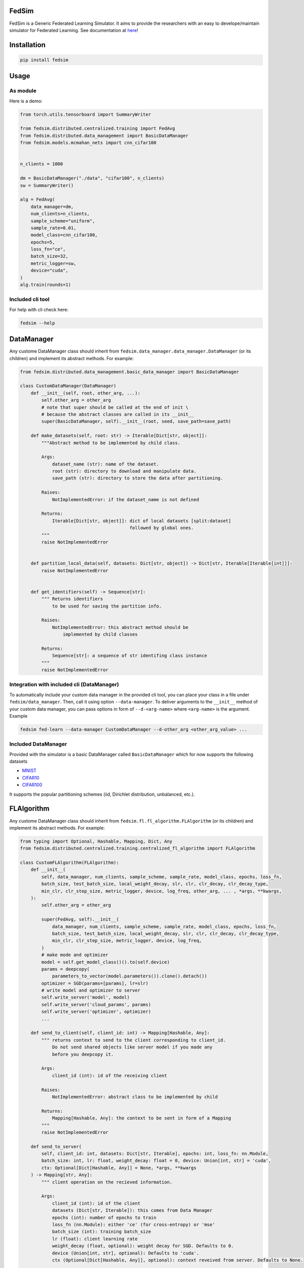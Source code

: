 FedSim
======

.. image:: https://github.com/fedsim-dev/fedsim/actions/workflows/github-actions.yml/badge.svg
    :alt: GitHub Actions Build Status
    :target: https://github.com/fedsim-dev/fedsim/actions

.. image:: https://img.shields.io/pypi/v/fedsim.svg
    :alt: PyPI Package latest release
    :target: https://pypi.org/project/fedsim

.. image:: https://readthedocs.org/projects/fedsim/badge/?version=stable
    :target: https://fedsim.readthedocs.io/en/latest/?badge=stable

.. image:: https://img.shields.io/pypi/wheel/fedsim.svg
    :alt: PyPI Wheel
    :target: https://pypi.org/project/fedsim

.. image:: https://img.shields.io/pypi/pyversions/fedsim.svg
    :alt: Supported versions
    :target: https://pypi.org/project/fedsim

.. image:: https://img.shields.io/pypi/implementation/fedsim.svg
    :alt: Supported implementations
    :target: https://pypi.org/project/fedsim

.. image:: https://codecov.io/gh/fedsim-dev/fedsim/branch/main/graph/badge.svg
    :target: https://codecov.io/gh/fedsim-dev/fedsim

.. image:: https://readthedocs.org/projects/fedsim/badge/?version=latest
    :target: https://fedsim.readthedocs.io/en/latest/?badge=latest
    :alt: Documentation Status

.. image:: https://img.shields.io/badge/code%20style-black-000000.svg
    :target: https://github.com/psf/black

FedSim is a Generic Federated Learning Simulator. It aims to provide the researchers with an easy to develope/maintain simulator for Federated Learning. See documentation at `here <https://fedsim.readthedocs.io/en/main/>`_!


Installation
============

.. code-block:: bash

   pip install fedsim

Usage
=====

As module
---------

Here is a demo:

.. code-block:: python

    from torch.utils.tensorboard import SummaryWriter

    from fedsim.distributed.centralized.training import FedAvg
    from fedsim.distributed.data_management import BasicDataManager
    from fedsim.models.mcmahan_nets import cnn_cifar100


    n_clients = 1000

    dm = BasicDataManager("./data", "cifar100", n_clients)
    sw = SummaryWriter()

    alg = FedAvg(
        data_manager=dm,
        num_clients=n_clients,
        sample_scheme="uniform",
        sample_rate=0.01,
        model_class=cnn_cifar100,
        epochs=5,
        loss_fn="ce",
        batch_size=32,
        metric_logger=sw,
        device="cuda",
    )
    alg.train(rounds=1)


Included cli tool
-----------------

For help with cli check here:

.. code-block:: bash

   fedsim --help

DataManager
===========

Any custome DataManager class should inherit from ``fedsim.data_manager.data_manager.DataManager`` (or its children) and implement its abstract methods. For example:

.. code-block:: python

   from fedsim.distributed.data_management.basic_data_manager import BasicDataManager

   class CustomDataManager(DataManager)
       def __init__(self, root, other_arg, ...):
           self.other_arg = other_arg
           # note that super should be called at the end of init \
           # because the abstract classes are called in its __init__
           super(BasicDataManager, self).__init__(root, seed, save_path=save_path)

       def make_datasets(self, root: str) -> Iterable[Dict[str, object]]:
           """Abstract method to be implemented by child class.

           Args:
               dataset_name (str): name of the dataset.
               root (str): directory to download and manipulate data.
               save_path (str): directory to store the data after partitioning.

           Raises:
               NotImplementedError: if the dataset_name is not defined

           Returns:
               Iterable[Dict[str, object]]: dict of local datasets [split:dataset]
                                            followed by global ones.
           """
           raise NotImplementedError


       def partition_local_data(self, datasets: Dict[str, object]) -> Dict[str, Iterable[Iterable[int]]]:
           raise NotImplementedError


       def get_identifiers(self) -> Sequence[str]:
           """ Returns identifiers
               to be used for saving the partition info.

           Raises:
               NotImplementedError: this abstract method should be
                   implemented by child classes

           Returns:
               Sequence[str]: a sequence of str identifing class instance
           """
           raise NotImplementedError

Integration with included cli (DataManager)
-------------------------------------------

To automatically include your custom data manager in the provided cli tool, you can place your class in a file under ``fedsim/data_manager``. Then, call it using option ``--data-manager``. To deliver arguments to the ``__init__`` method of your custom data manager, you can pass options in form of ``--d-<arg-name>`` where ``<arg-name>`` is the argument. Example

.. code-block:: bash

   fedsim fed-learn --data-manager CustomDataManager --d-other_arg <other_arg_value> ...

Included DataManager
--------------------

Provided with the simulator is a basic DataManager called ``BasicDataManager`` which for now supports the following datasets


* `MNIST <http://yann.lecun.com/exdb/mnist/>`_
* `CIFAR10 <https://www.cs.toronto.edu/~kriz/cifar.html>`_
* `CIFAR100 <https://www.cs.toronto.edu/~kriz/cifar.html>`_

It supports the popular partitioning schemes (iid, Dirichlet distribution, unbalanced, etc.).

FLAlgorithm
===========

Any custome DataManager class should inherit from ``fedsim.fl.fl_algorithm.FLAlgorithm`` (or its children) and implement its abstract methods. For example:

.. code-block:: python

   from typing import Optional, Hashable, Mapping, Dict, Any
   from fedsim.distributed.centralized.training.centralized_fl_algorithm import FLAlgorithm

   class CustomFLAlgorithm(FLAlgorithm):
       def __init__(
           self, data_manager, num_clients, sample_scheme, sample_rate, model_class, epochs, loss_fn,
           batch_size, test_batch_size, local_weight_decay, slr, clr, clr_decay, clr_decay_type,
           min_clr, clr_step_size, metric_logger, device, log_freq, other_arg, ... , *args, **kwargs,
       ):
           self.other_arg = other_arg

           super(FedAvg, self).__init__(
               data_manager, num_clients, sample_scheme, sample_rate, model_class, epochs, loss_fn,
               batch_size, test_batch_size, local_weight_decay, slr, clr, clr_decay, clr_decay_type,
               min_clr, clr_step_size, metric_logger, device, log_freq,
           )
           # make mode and optimizer
           model = self.get_model_class()().to(self.device)
           params = deepcopy(
               parameters_to_vector(model.parameters()).clone().detach())
           optimizer = SGD(params=[params], lr=slr)
           # write model and optimizer to server
           self.write_server('model', model)
           self.write_server('cloud_params', params)
           self.write_server('optimizer', optimizer)
           ...

       def send_to_client(self, client_id: int) -> Mapping[Hashable, Any]:
           """ returns context to send to the client corresponding to client_id.
               Do not send shared objects like server model if you made any
               before you deepcopy it.

           Args:
               client_id (int): id of the receiving client

           Raises:
               NotImplementedError: abstract class to be implemented by child

           Returns:
               Mapping[Hashable, Any]: the context to be sent in form of a Mapping
           """
           raise NotImplementedError

       def send_to_server(
           self, client_id: int, datasets: Dict[str, Iterable], epochs: int, loss_fn: nn.Module,
           batch_size: int, lr: float, weight_decay: float = 0, device: Union[int, str] = 'cuda',
           ctx: Optional[Dict[Hashable, Any]] = None, *args, **kwargs
       ) -> Mapping[str, Any]:
           """ client operation on the recieved information.

           Args:
               client_id (int): id of the client
               datasets (Dict[str, Iterable]): this comes from Data Manager
               epochs (int): number of epochs to train
               loss_fn (nn.Module): either 'ce' (for cross-entropy) or 'mse'
               batch_size (int): training batch_size
               lr (float): client learning rate
               weight_decay (float, optional): weight decay for SGD. Defaults to 0.
               device (Union[int, str], optional): Defaults to 'cuda'.
               ctx (Optional[Dict[Hashable, Any]], optional): context reveived from server. Defaults to None.

           Raises:
               NotImplementedError: abstract class to be implemented by child

           Returns:
               Mapping[str, Any]: client context to be sent to the server
           """
           raise NotImplementedError

       def receive_from_client(self, client_id: int, client_msg: Mapping[Hashable, Any], aggregator: Any):
           """ receive and aggregate info from selected clients

           Args:
               client_id (int): id of the sender (client)
               client_msg (Mapping[Hashable, Any]): client context that is sent
               aggregator (Any): aggregator instance to collect info

           Raises:
               NotImplementedError: abstract class to be implemented by child
           """
           raise NotImplementedError

       def optimize(self, aggregator: Any) -> Mapping[Hashable, Any]:
           """ optimize server mdoel(s) and return metrics to be reported

           Args:
               aggregator (Any): Aggregator instance

           Raises:
               NotImplementedError: abstract class to be implemented by child

           Returns:
               Mapping[Hashable, Any]: context to be reported
           """
           raise NotImplementedError

       def deploy(self) -> Optional[Mapping[Hashable, Any]]:
           """ return Mapping of name -> parameters_set to test the model

           Raises:
               NotImplementedError: abstract class to be implemented by child
           """
           raise NotImplementedError

       def report(
           self, dataloaders, metric_logger: Any, device: str, optimize_reports: Mapping[Hashable, Any],
           deployment_points: Optional[Mapping[Hashable, torch.Tensor]] = None
       ) -> None:
           """test on global data and report info

           Args:
               dataloaders (Any): dict of data loaders to test the global model(s)
               metric_logger (Any): the logging object (e.g., SummaryWriter)
               device (str): 'cuda', 'cpu' or gpu number
               optimize_reports (Mapping[Hashable, Any]): dict returned by optimzier
               deployment_points (Mapping[Hashable, torch.Tensor], optional): output of deploy method

           Raises:
               NotImplementedError: abstract class to be implemented by child
           """
           raise NotImplementedError

Integration with included cli (FLAlgorithm)
-------------------------------------------

To automatically include your custom algorithm by the provided cli tool, you can place your class in a file under fedsim/fl/algorithms. Then, call it using option --algorithm. To deliver arguments to the **init** method of your custom algorithm, you can pass options in form of `--a-<arg-name>` where `<arg-name>` is the argument. Example

.. code-block:: bash

   fedsim fed-learn --algorithm CustomFLAlgorithm --a-other_arg <other_arg_value> ...

other attributes and methods provide by FLAlgorithm
---------------------------------------------------

.. list-table::
   :header-rows: 1

   * - method
     - functionality
   * - ``FLAlgorithm.get_model_class()``
     - returns the class object of the model architecture
   * - ``FLAlgorithm.write_server(key, obj)``
     - stores obj in server memory, accessible with key
   * - ``FLAlgorithm.write_client(client_id, key, obj)``
     - stores obj in client_id's memory, accessible with key
   * - ``FLAlgorithm.read_server(key)``
     - returns obj associated with key in server memory
   * - ``FLAlgorithm.read_client(client_id, key)``
     - returns obj associated with key in client_id's memory


Included FL algorithms
----------------------

.. list-table::
   :header-rows: 1

   * - alias
     - paper
   * - fedavg
     - `Communication-Efficient Learning of Deep Networks from Decentralized Data <https://arxiv.org/abs/1602.05629>`_
   * - fedavgm
     - `Measuring the Effects of Non-Identical Data Distribution for Federated Visual Classification <https://arxiv.org/abs/1909.06335>`_
   * - fednova
     - `Tackling the Objective Inconsistency Problem in Heterogeneous Federated Optimization <https://arxiv.org/abs/2007.07481>`_
   * - fedprox
     - `Federated Optimization in Heterogeneous Networks <https://arxiv.org/abs/1812.06127>`_
   * - feddyn
     - `Federated Learning Based on Dynamic Regularization <https://openreview.net/forum?id=B7v4QMR6Z9w>`_
   * - adabest
     - `Minimizing Client Drift in Federated Learning via Adaptive Bias Estimation <https://arxiv.org/abs/2204.13170>`_


Model Architectures
===================

Included Architectures
----------------------

The models used by `FedAvg paper <https://arxiv.org/abs/1602.05629>`_ are supported:


* McMahan's 2 layer mlp for MNIST
* McMahan's CNN for CIFAR10 and CIFAR100

To use them import ``fedsim.model.mcmahan_nets``.

Integration with included cli
-----------------------------

If you want to use a custom pytorch class model with the cli tool, then you can simply place it under ``fedsim.models`` and call it:

.. code-block:: bash

   fedsim fed-learn --model CustomModule ...
